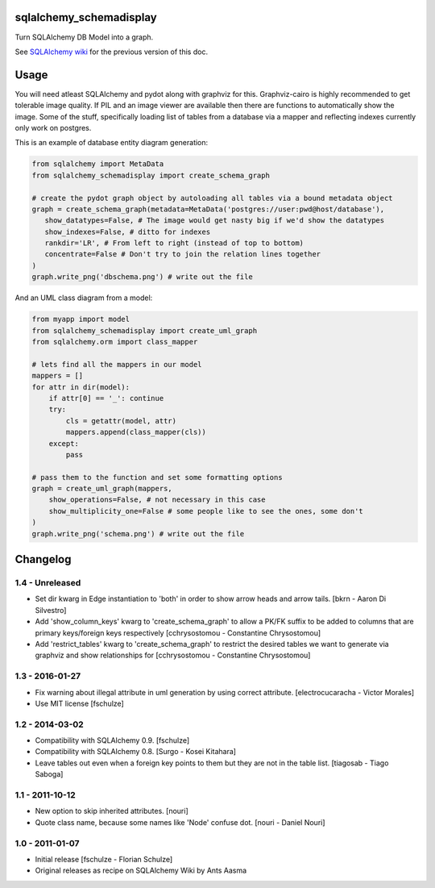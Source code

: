sqlalchemy_schemadisplay
========================

Turn SQLAlchemy DB Model into a graph.

.. image:: https://img.shields.io/pypi/v/sqlalchemy_schemadisplay
   :alt: PyPI
   :target: https://pypi.org/project/sqlalchemy_schemadisplay


See `SQLAlchemy wiki <https://github.com/sqlalchemy/sqlalchemy/wiki/SchemaDisplay>`_ for the previous version of this doc.

Usage
=====

You will need atleast SQLAlchemy and pydot along with graphviz for this. Graphviz-cairo is highly recommended to get tolerable image quality. If PIL and an image viewer are available then there are functions to automatically show the image. Some of the stuff, specifically loading list of tables from a database via a mapper and reflecting indexes currently only work on postgres.

This is an example of database entity diagram generation:

.. code-block:: python

    from sqlalchemy import MetaData
    from sqlalchemy_schemadisplay import create_schema_graph

    # create the pydot graph object by autoloading all tables via a bound metadata object
    graph = create_schema_graph(metadata=MetaData('postgres://user:pwd@host/database'),
       show_datatypes=False, # The image would get nasty big if we'd show the datatypes
       show_indexes=False, # ditto for indexes
       rankdir='LR', # From left to right (instead of top to bottom)
       concentrate=False # Don't try to join the relation lines together
    )
    graph.write_png('dbschema.png') # write out the file


And an UML class diagram from a model:

.. code-block:: python

    from myapp import model
    from sqlalchemy_schemadisplay import create_uml_graph
    from sqlalchemy.orm import class_mapper

    # lets find all the mappers in our model
    mappers = []
    for attr in dir(model):
        if attr[0] == '_': continue
        try:
            cls = getattr(model, attr)
            mappers.append(class_mapper(cls))
        except:
            pass

    # pass them to the function and set some formatting options
    graph = create_uml_graph(mappers,
        show_operations=False, # not necessary in this case
        show_multiplicity_one=False # some people like to see the ones, some don't
    )
    graph.write_png('schema.png') # write out the file


Changelog
=========

1.4 - Unreleased
----------------

- Set dir kwarg in Edge instantiation to 'both' in order to show arrow heads and arrow tails.
  [bkrn - Aaron Di Silvestro]

- Add 'show_column_keys' kwarg to 'create_schema_graph' to allow a PK/FK suffix to be added to columns that are primary keys/foreign keys respectively [cchrysostomou - Constantine Chrysostomou]

- Add 'restrict_tables' kwarg to 'create_schema_graph' to restrict the desired tables we want to generate via graphviz and show relationships for [cchrysostomou - Constantine Chrysostomou]


1.3 - 2016-01-27
----------------

- Fix warning about illegal attribute in uml generation by using correct
  attribute.
  [electrocucaracha - Victor Morales]

- Use MIT license
  [fschulze]


1.2 - 2014-03-02
----------------

- Compatibility with SQLAlchemy 0.9.
  [fschulze]

- Compatibility with SQLAlchemy 0.8.
  [Surgo - Kosei Kitahara]

- Leave tables out even when a foreign key points to them but they are not in
  the table list.
  [tiagosab - Tiago Saboga]


1.1 - 2011-10-12
----------------

- New option to skip inherited attributes.
  [nouri]

- Quote class name, because some names like 'Node' confuse dot.
  [nouri - Daniel Nouri]


1.0 - 2011-01-07
----------------

- Initial release
  [fschulze - Florian Schulze]

- Original releases as recipe on SQLAlchemy Wiki by Ants Aasma
